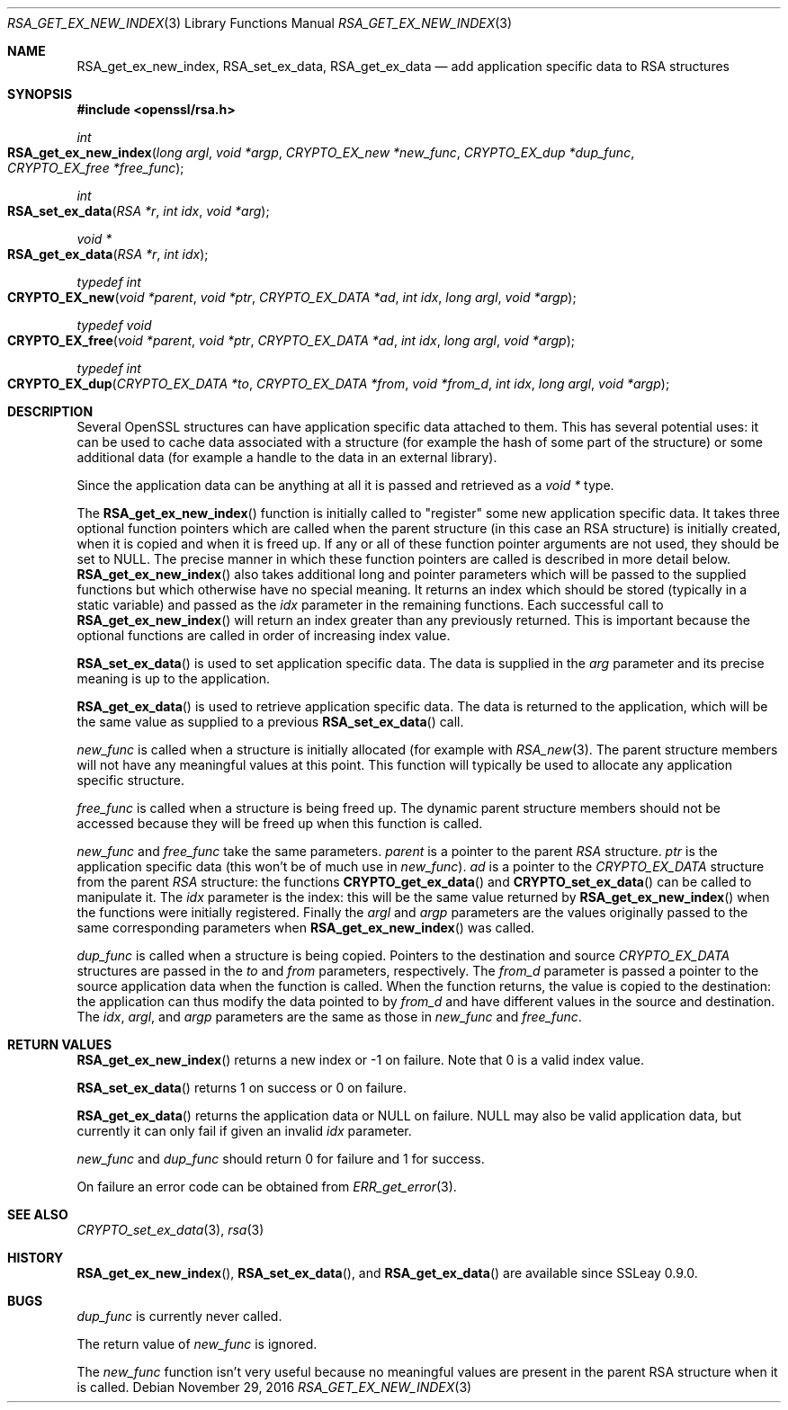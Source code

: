 .\"	$OpenBSD: RSA_get_ex_new_index.3,v 1.3 2016/11/29 16:46:41 schwarze Exp $
.\"	OpenSSL 35cb565a Nov 19 15:49:30 2015 -0500
.\"
.\" This file was written by Ulf Moeller <ulf@openssl.org> and
.\" Dr. Stephen Henson <steve@openssl.org>.
.\" Copyright (c) 2000, 2006 The OpenSSL Project.  All rights reserved.
.\"
.\" Redistribution and use in source and binary forms, with or without
.\" modification, are permitted provided that the following conditions
.\" are met:
.\"
.\" 1. Redistributions of source code must retain the above copyright
.\"    notice, this list of conditions and the following disclaimer.
.\"
.\" 2. Redistributions in binary form must reproduce the above copyright
.\"    notice, this list of conditions and the following disclaimer in
.\"    the documentation and/or other materials provided with the
.\"    distribution.
.\"
.\" 3. All advertising materials mentioning features or use of this
.\"    software must display the following acknowledgment:
.\"    "This product includes software developed by the OpenSSL Project
.\"    for use in the OpenSSL Toolkit. (http://www.openssl.org/)"
.\"
.\" 4. The names "OpenSSL Toolkit" and "OpenSSL Project" must not be used to
.\"    endorse or promote products derived from this software without
.\"    prior written permission. For written permission, please contact
.\"    openssl-core@openssl.org.
.\"
.\" 5. Products derived from this software may not be called "OpenSSL"
.\"    nor may "OpenSSL" appear in their names without prior written
.\"    permission of the OpenSSL Project.
.\"
.\" 6. Redistributions of any form whatsoever must retain the following
.\"    acknowledgment:
.\"    "This product includes software developed by the OpenSSL Project
.\"    for use in the OpenSSL Toolkit (http://www.openssl.org/)"
.\"
.\" THIS SOFTWARE IS PROVIDED BY THE OpenSSL PROJECT ``AS IS'' AND ANY
.\" EXPRESSED OR IMPLIED WARRANTIES, INCLUDING, BUT NOT LIMITED TO, THE
.\" IMPLIED WARRANTIES OF MERCHANTABILITY AND FITNESS FOR A PARTICULAR
.\" PURPOSE ARE DISCLAIMED.  IN NO EVENT SHALL THE OpenSSL PROJECT OR
.\" ITS CONTRIBUTORS BE LIABLE FOR ANY DIRECT, INDIRECT, INCIDENTAL,
.\" SPECIAL, EXEMPLARY, OR CONSEQUENTIAL DAMAGES (INCLUDING, BUT
.\" NOT LIMITED TO, PROCUREMENT OF SUBSTITUTE GOODS OR SERVICES;
.\" LOSS OF USE, DATA, OR PROFITS; OR BUSINESS INTERRUPTION)
.\" HOWEVER CAUSED AND ON ANY THEORY OF LIABILITY, WHETHER IN CONTRACT,
.\" STRICT LIABILITY, OR TORT (INCLUDING NEGLIGENCE OR OTHERWISE)
.\" ARISING IN ANY WAY OUT OF THE USE OF THIS SOFTWARE, EVEN IF ADVISED
.\" OF THE POSSIBILITY OF SUCH DAMAGE.
.\"
.Dd $Mdocdate: November 29 2016 $
.Dt RSA_GET_EX_NEW_INDEX 3
.Os
.Sh NAME
.Nm RSA_get_ex_new_index ,
.Nm RSA_set_ex_data ,
.Nm RSA_get_ex_data
.Nd add application specific data to RSA structures
.Sh SYNOPSIS
.In openssl/rsa.h
.Ft int
.Fo RSA_get_ex_new_index
.Fa "long argl"
.Fa "void *argp"
.Fa "CRYPTO_EX_new *new_func"
.Fa "CRYPTO_EX_dup *dup_func"
.Fa "CRYPTO_EX_free *free_func"
.Fc
.Ft int
.Fo RSA_set_ex_data
.Fa "RSA *r"
.Fa "int idx"
.Fa "void *arg"
.Fc
.Ft void *
.Fo RSA_get_ex_data
.Fa "RSA *r"
.Fa "int idx"
.Fc
.Ft typedef int
.Fo CRYPTO_EX_new
.Fa "void *parent"
.Fa "void *ptr"
.Fa "CRYPTO_EX_DATA *ad"
.Fa "int idx"
.Fa "long argl"
.Fa "void *argp"
.Fc
.Ft typedef void
.Fo CRYPTO_EX_free
.Fa "void *parent"
.Fa "void *ptr"
.Fa "CRYPTO_EX_DATA *ad"
.Fa "int idx"
.Fa "long argl"
.Fa "void *argp"
.Fc
.Ft typedef int
.Fo CRYPTO_EX_dup
.Fa "CRYPTO_EX_DATA *to"
.Fa "CRYPTO_EX_DATA *from"
.Fa "void *from_d"
.Fa "int idx"
.Fa "long argl"
.Fa "void *argp"
.Fc
.Sh DESCRIPTION
Several OpenSSL structures can have application specific data attached
to them.
This has several potential uses: it can be used to cache data associated
with a structure (for example the hash of some part of the structure) or
some additional data (for example a handle to the data in an external
library).
.Pp
Since the application data can be anything at all it is passed and
retrieved as a
.Vt void *
type.
.Pp
The
.Fn RSA_get_ex_new_index
function is initially called to "register" some new application specific
data.
It takes three optional function pointers which are called when the
parent structure (in this case an RSA structure) is initially created,
when it is copied and when it is freed up.
If any or all of these function pointer arguments are not used, they
should be set to
.Dv NULL .
The precise manner in which these function pointers are called is
described in more detail below.
.Fn RSA_get_ex_new_index
also takes additional long and pointer parameters which will be passed
to the supplied functions but which otherwise have no special meaning.
It returns an index which should be stored (typically in a static
variable) and passed as the
.Fa idx
parameter in the remaining functions.
Each successful call to
.Fn RSA_get_ex_new_index
will return an index greater than any previously returned.
This is
important because the optional functions are called in order of
increasing index value.
.Pp
.Fn RSA_set_ex_data
is used to set application specific data.
The data is supplied in the
.Fa arg
parameter and its precise meaning is up to the application.
.Pp
.Fn RSA_get_ex_data
is used to retrieve application specific data.
The data is returned to the application, which will be the same value as
supplied to a previous
.Fn RSA_set_ex_data
call.
.Pp
.Fa new_func
is called when a structure is initially allocated (for example with
.Xr RSA_new 3 .
The parent structure members will not have any meaningful values at this
point.
This function will typically be used to allocate any application
specific structure.
.Pp
.Fa free_func
is called when a structure is being freed up.
The dynamic parent structure members should not be accessed because they
will be freed up when this function is called.
.Pp
.Fa new_func
and
.Fa free_func
take the same parameters.
.Fa parent
is a pointer to the parent
.Vt RSA
structure.
.Fa ptr
is the application specific data (this won't be of much use in
.Fa new_func ) .
.Fa ad
is a pointer to the
.Vt CRYPTO_EX_DATA
structure from the parent
.Vt RSA
structure: the functions
.Fn CRYPTO_get_ex_data
and
.Fn CRYPTO_set_ex_data
can be called to manipulate it.
The
.Fa idx
parameter is the index: this will be the same value returned by
.Fn RSA_get_ex_new_index
when the functions were initially registered.
Finally the
.Fa argl
and
.Fa argp
parameters are the values originally passed to the same corresponding
parameters when
.Fn RSA_get_ex_new_index
was called.
.Pp
.Fa dup_func
is called when a structure is being copied.
Pointers to the destination and source
.Vt CRYPTO_EX_DATA
structures are passed in the
.Fa to
and
.Fa from
parameters, respectively.
The
.Fa from_d
parameter is passed a pointer to the source application data when the
function is called.
When the function returns, the value is copied to the destination:
the application can thus modify the data pointed to by
.Fa from_d
and have different values in the source and destination.
The
.Fa idx ,
.Fa argl ,
and
.Fa argp
parameters are the same as those in
.Fa new_func
and
.Fa free_func .
.Sh RETURN VALUES
.Fn RSA_get_ex_new_index
returns a new index or -1 on failure.
Note that 0 is a valid index value.
.Pp
.Fn RSA_set_ex_data
returns 1 on success or 0 on failure.
.Pp
.Fn RSA_get_ex_data
returns the application data or
.Dv NULL
on failure.
.Dv NULL
may also be valid application data, but currently it can only fail if
given an invalid
.Fa idx
parameter.
.Pp
.Fa new_func
and
.Fa dup_func
should return 0 for failure and 1 for success.
.Pp
On failure an error code can be obtained from
.Xr ERR_get_error 3 .
.Sh SEE ALSO
.Xr CRYPTO_set_ex_data 3 ,
.Xr rsa 3
.Sh HISTORY
.Fn RSA_get_ex_new_index ,
.Fn RSA_set_ex_data ,
and
.Fn RSA_get_ex_data
are available since SSLeay 0.9.0.
.Sh BUGS
.Fa dup_func
is currently never called.
.Pp
The return value of
.Fa new_func
is ignored.
.Pp
The
.Fa new_func
function isn't very useful because no meaningful values are present in
the parent RSA structure when it is called.
